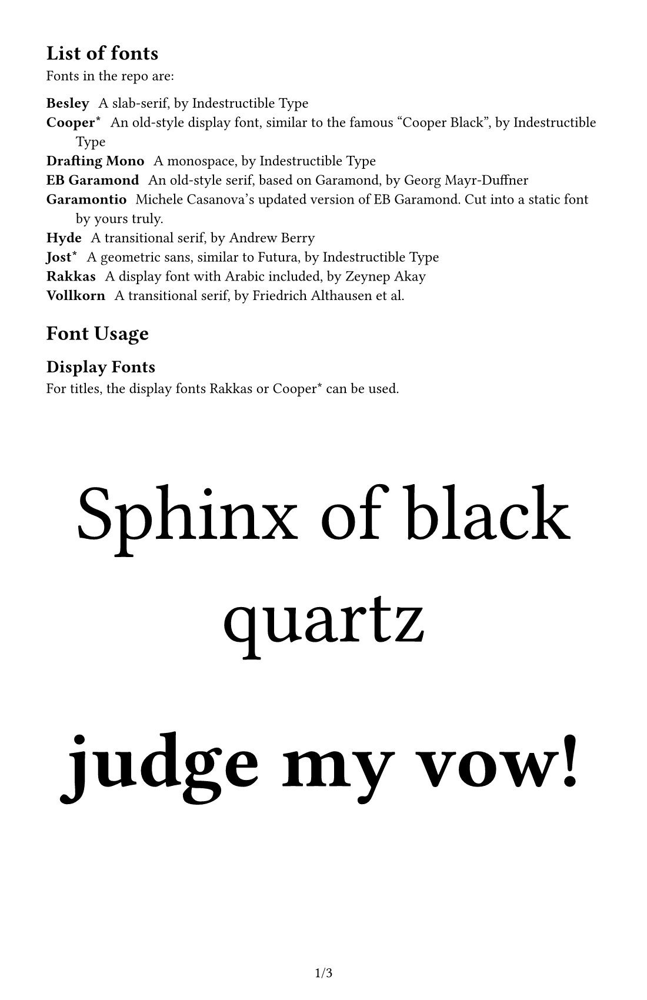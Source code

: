 #set document(
    title: [Fonts Preview],
    author: "japanoise",
)

#set page(
    numbering: "1/1",
    paper: "us-statement",
    margin: 1cm, //(x: 1cm, bottom: 1.75cm, top: 1cm),
)

#set text(font: "Vollkorn", number-type: "lining", 9pt)

#show link: underline

= List of fonts

Fonts in the repo are:

/ Besley: A slab-serif, by Indestructible Type
/ Cooper\*: An old-style display font, similar to the famous "Cooper Black", by Indestructible Type
/ Drafting Mono: A monospace, by Indestructible Type
/ EB Garamond: An old-style serif, based on Garamond, by Georg Mayr-Duffner
/ Garamontio: Michele Casanova's updated version of EB Garamond. Cut into a static font by yours truly.
/ Hyde: A transitional serif, by Andrew Berry
/ Jost\*: A geometric sans, similar to Futura, by Indestructible Type
/ Rakkas: A display font with Arabic included, by Zeynep Akay
/ Vollkorn: A transitional serif, by Friedrich Althausen et al.

= Font Usage

== Display Fonts

For titles, the display fonts Rakkas or Cooper\* can be used.

#align(center)[
    #text(font: "Rakkas", size: 48pt)[Sphinx of black quartz]

    #text(font: "Cooper*", weight: "black", size: 48pt)[judge my vow!]
]

#pagebreak()

== Body Fonts

I'm considering including Coelacanth, but that's under active
development right now.

=== Hyde

Hyde's one of my favorites. It's super readable at various sizes and
has a Times-esque neutrality without being boring.

#text(font: "Hyde", lorem(30))

=== Vollkorn

Vollkorn is also very readable, though there was something about it
that made me choose Hyde instead for some projects. I think it has
better versions of the special symbols like #sym.section or
#sym.pilcrow than Hyde does.

#text(font: "Vollkorn", lorem(30))

http://vollkorn-typeface.com has a lot of examples of alternates.

=== Besley

Besley is a slab-serif rather than a transitional.  This gives it a
bit more of a "Victorian" feel (or even maybe a slightly Western
feel).  Americans may associate it with National Park signage.

#text(font: "Besley", lorem(30))

=== Jost\*

Used with stylistic set 1 (to change the double-story 'a' back to a
single-story one), Jost\* works as a free drop-in replacement for
Futura. Since Futura was the font used for the body text of the OD&D
and AD&D manuals, this makes it a useful item in the toolkit.

#text(stylistic-set: 1, font: "Jost*", lorem(30))

=== EB Garamond

A pretty nice Garamond, still not sure if this is "my" old-style, but
it looks nice. It also has that awesome old-school ampersand - which
reveals that ampersands are, in fact, ligatures for "Et" (the Latin
for "and").

#text(font: "EB Garamond", )[
    #lorem(30)

    _Dungeons & Dragons_

    *Yelling is fun!*
]

=== Garamontio

A Garamond based on EB Garamond. It's very similar, just has some
slightly different kerning (more spaced-out in places) and a less
dramatic italic.  Use it if you prefer it?  Mostly I just wanted to
test cutting a static font from a variable one using my new script.

#text(font: "Garamontio", )[
    #lorem(30)

    _Dungeons & Dragons_

    *Yelling is fun!*
]

=== Alegreya & Alegreya Sans

Found these #link("https://beautifulwebtype.com/alegreya/")[here] and
#link("https://beautifulwebtype.com/alegreya-sans/")[here].  Very nice
looking pair of humanist/caligraphic fonts.

#text(font: "Alegreya", )[
    #lorem(30)
]

#text(font: "Alegreya Sans", )[
    #lorem(30)
]
